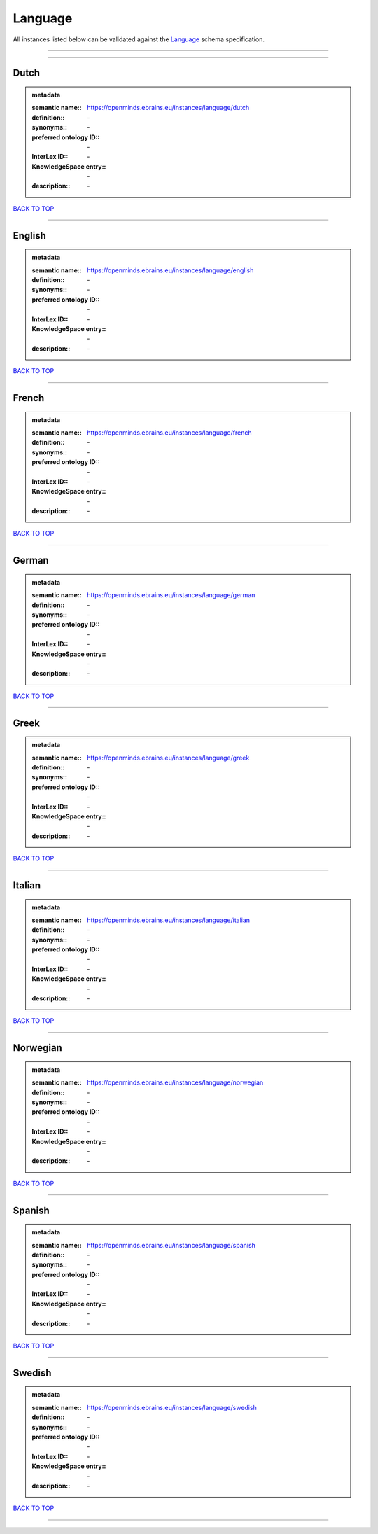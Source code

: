 ########
Language
########

All instances listed below can be validated against the `Language <https://openminds-documentation.readthedocs.io/en/latest/specifications/controlledTerms/language.html>`_ schema specification.

------------

------------

Dutch
-----

.. admonition:: metadata

   :semantic name:: https://openminds.ebrains.eu/instances/language/dutch
   :definition:: \-
   :synonyms:: \-
   :preferred ontology ID:: \-
   :InterLex ID:: \-
   :KnowledgeSpace entry:: \-
   :description:: \-

`BACK TO TOP <language_>`_

------------

English
-------

.. admonition:: metadata

   :semantic name:: https://openminds.ebrains.eu/instances/language/english
   :definition:: \-
   :synonyms:: \-
   :preferred ontology ID:: \-
   :InterLex ID:: \-
   :KnowledgeSpace entry:: \-
   :description:: \-

`BACK TO TOP <language_>`_

------------

French
------

.. admonition:: metadata

   :semantic name:: https://openminds.ebrains.eu/instances/language/french
   :definition:: \-
   :synonyms:: \-
   :preferred ontology ID:: \-
   :InterLex ID:: \-
   :KnowledgeSpace entry:: \-
   :description:: \-

`BACK TO TOP <language_>`_

------------

German
------

.. admonition:: metadata

   :semantic name:: https://openminds.ebrains.eu/instances/language/german
   :definition:: \-
   :synonyms:: \-
   :preferred ontology ID:: \-
   :InterLex ID:: \-
   :KnowledgeSpace entry:: \-
   :description:: \-

`BACK TO TOP <language_>`_

------------

Greek
-----

.. admonition:: metadata

   :semantic name:: https://openminds.ebrains.eu/instances/language/greek
   :definition:: \-
   :synonyms:: \-
   :preferred ontology ID:: \-
   :InterLex ID:: \-
   :KnowledgeSpace entry:: \-
   :description:: \-

`BACK TO TOP <language_>`_

------------

Italian
-------

.. admonition:: metadata

   :semantic name:: https://openminds.ebrains.eu/instances/language/italian
   :definition:: \-
   :synonyms:: \-
   :preferred ontology ID:: \-
   :InterLex ID:: \-
   :KnowledgeSpace entry:: \-
   :description:: \-

`BACK TO TOP <language_>`_

------------

Norwegian
---------

.. admonition:: metadata

   :semantic name:: https://openminds.ebrains.eu/instances/language/norwegian
   :definition:: \-
   :synonyms:: \-
   :preferred ontology ID:: \-
   :InterLex ID:: \-
   :KnowledgeSpace entry:: \-
   :description:: \-

`BACK TO TOP <language_>`_

------------

Spanish
-------

.. admonition:: metadata

   :semantic name:: https://openminds.ebrains.eu/instances/language/spanish
   :definition:: \-
   :synonyms:: \-
   :preferred ontology ID:: \-
   :InterLex ID:: \-
   :KnowledgeSpace entry:: \-
   :description:: \-

`BACK TO TOP <language_>`_

------------

Swedish
-------

.. admonition:: metadata

   :semantic name:: https://openminds.ebrains.eu/instances/language/swedish
   :definition:: \-
   :synonyms:: \-
   :preferred ontology ID:: \-
   :InterLex ID:: \-
   :KnowledgeSpace entry:: \-
   :description:: \-

`BACK TO TOP <language_>`_

------------

